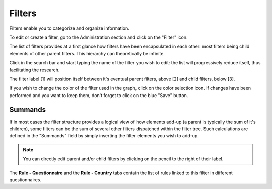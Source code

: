Filters
=======

Filters enable you to categorize and organize information.

To edit or create a filter, go to the Administration section and click on the
"Filter" icon.

.. image:: img/administration.png
    :width: 100%
    :alt: Admin section

The list of filters provides at a first glance how filters have been
encapsulated in each other: most filters being child elements of other parent
filters. This hierarchy can theoretically be infinite.

Click in the search bar and start typing the name of the filter you wish
to edit: the list will progressively reduce itself, thus facilitating the
research.

.. image:: img/filters1.png
    :width: 100%
    :alt: search a filter

The filter label [1] will position itself between it's eventual parent filters,
above [2] and child filters, below [3].

.. image:: img/filters2.png
    :width: 100%
    :alt: edit a filter

If you wish to change the color of the filter used in the graph, click on
the color selection icon. If changes have been performed and you want to
keep them, don't forget to click on the blue "Save" button.

.. image:: img/filters3.png
    :width: 100%
    :alt: change the color for the filter

.. _Summands:

Summands
^^^^^^^^

If in most cases the filter structure provides a logical view of how elements add-up (a parent is typically the sum of it's children), some filters can be the sum of several other filters dispatched within the filter tree. Such calculations are defined in the "Summands" field by simply inserting the filter elements you wish to add-up.

.. image:: img/filters4.png
    :width: 100%
    :alt: summands

.. note::

    You can directly edit parent and/or child filters by clicking on the
    pencil to the right of their label.

The **Rule - Questionnaire** and the **Rule - Country** tabs contain the
list of rules linked to this filter in different questionnaires.
